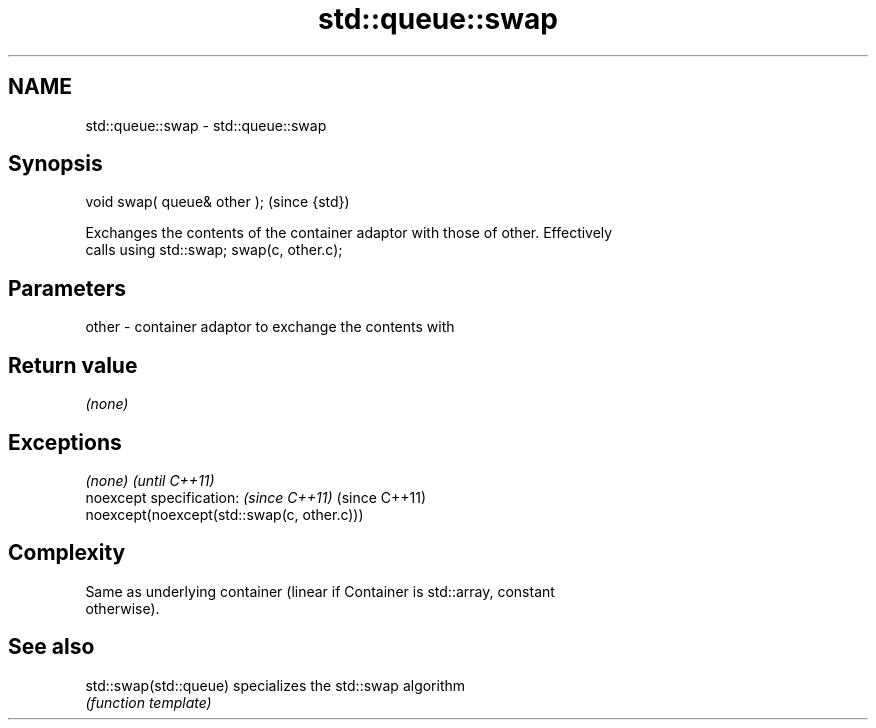 .TH std::queue::swap 3 "Nov 25 2015" "2.0 | http://cppreference.com" "C++ Standard Libary"
.SH NAME
std::queue::swap \- std::queue::swap

.SH Synopsis
   void swap( queue& other );  (since {std})

   Exchanges the contents of the container adaptor with those of other. Effectively
   calls using std::swap; swap(c, other.c);

.SH Parameters

   other - container adaptor to exchange the contents with

.SH Return value

   \fI(none)\fP

.SH Exceptions

   \fI(none)\fP                                    \fI(until C++11)\fP
   noexcept specification:  \fI(since C++11)\fP    (since C++11)
   noexcept(noexcept(std::swap(c, other.c)))

.SH Complexity

   Same as underlying container (linear if Container is std::array, constant
   otherwise).

.SH See also

   std::swap(std::queue) specializes the std::swap algorithm
                         \fI(function template)\fP 
